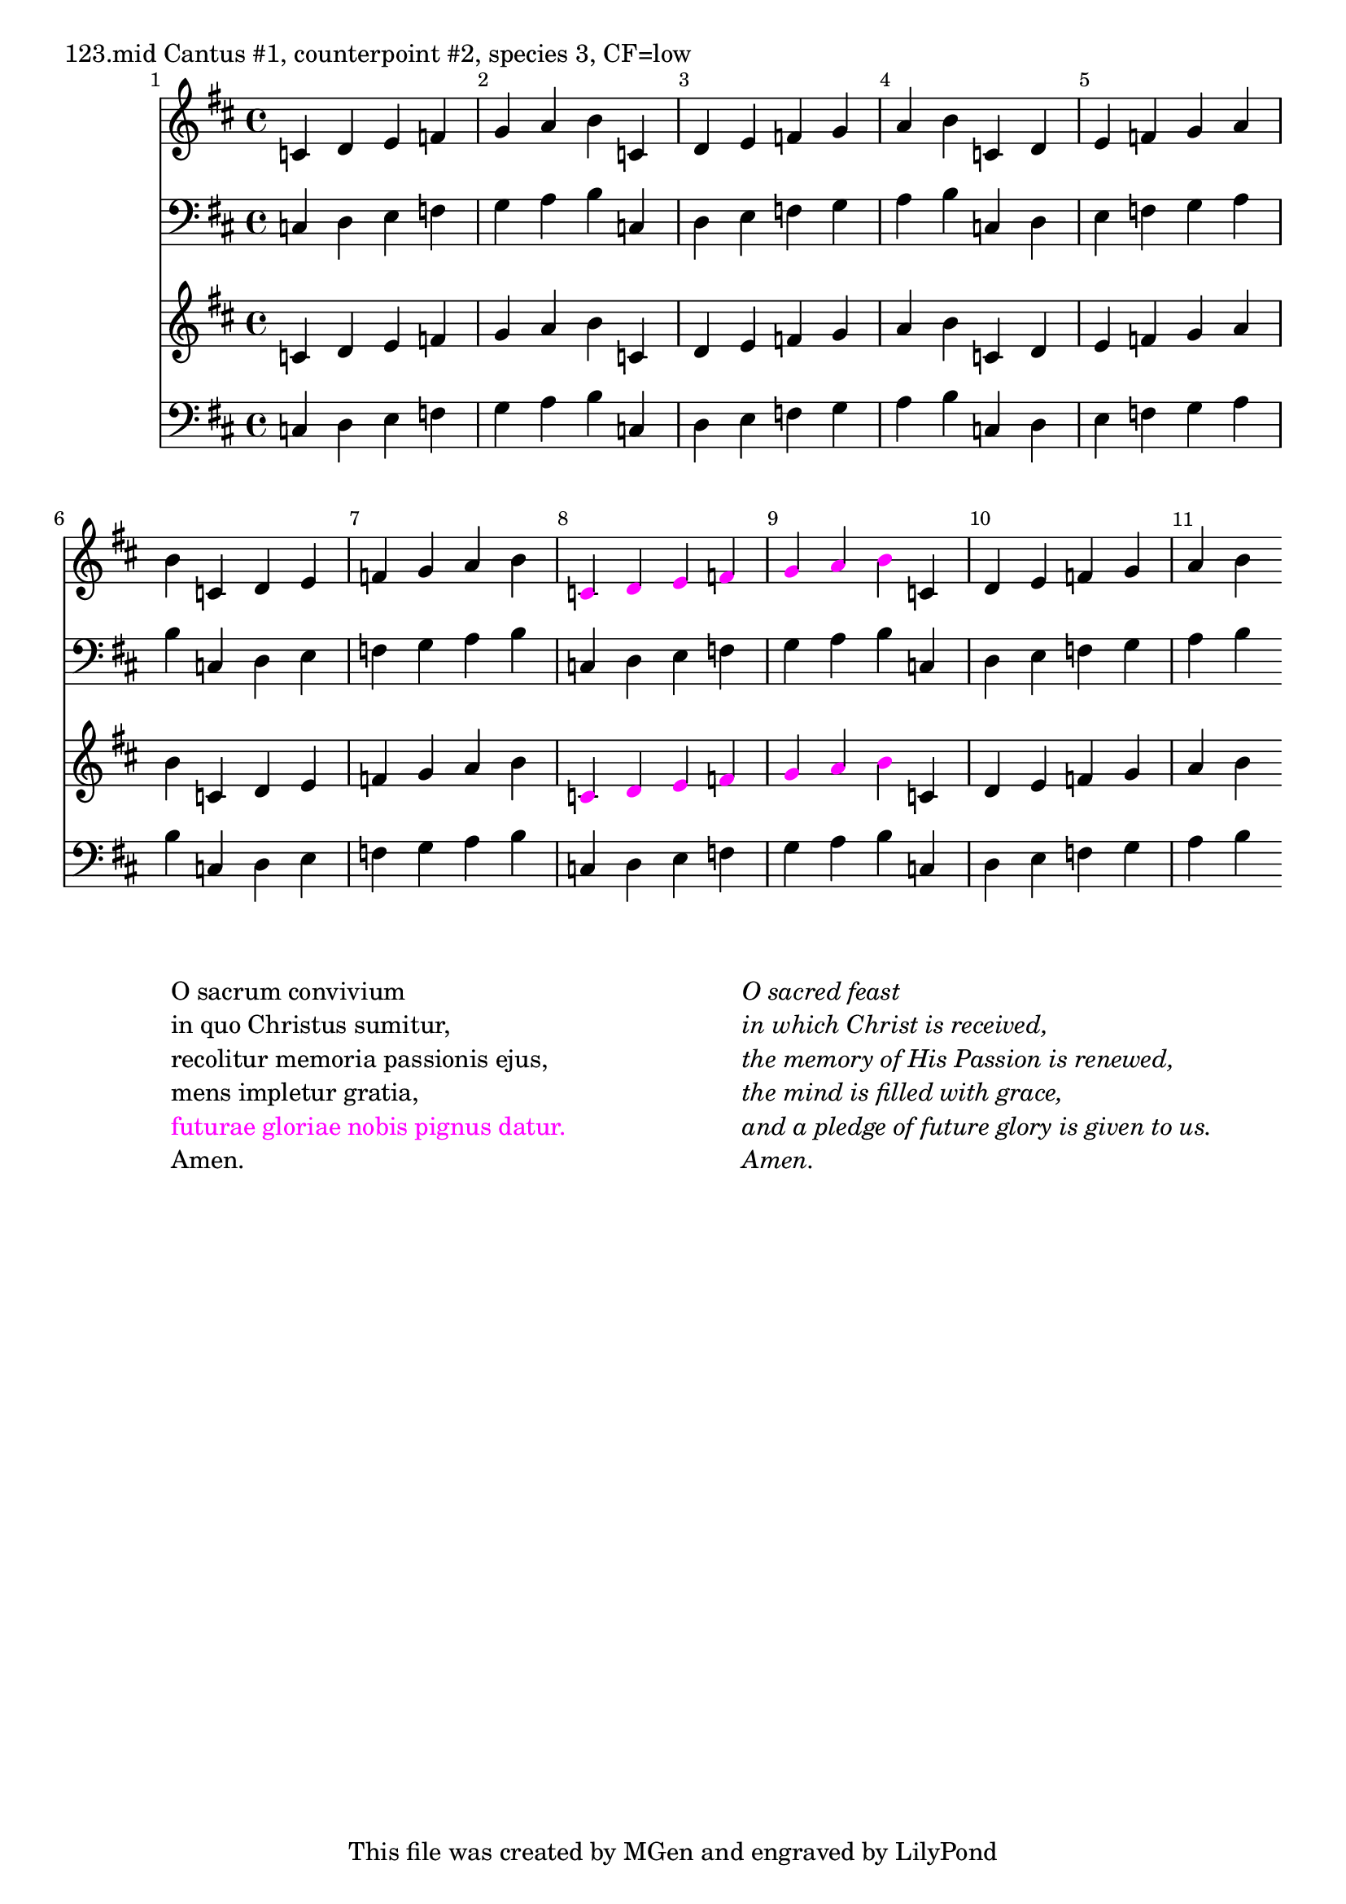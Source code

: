 \version "2.18.2"
\language "english"

\markup {
  "123.mid Cantus #1, counterpoint #2, species 3, CF=low"
}
\new Staff { \clef "treble" \key c \major }
\new Staff { \clef "treble" \key d \major }
\new Staff { \clef "treble" \key e \major }
\new Staff { \clef "treble" \key f \major }
\new Staff { \clef "treble" \key g \major }
\new Staff { \clef "treble" \key a \major }
\new Staff { \clef "treble" \key b \major }
\new Staff { \clef "treble" \key cs \major }
\new Staff { \clef "treble" \key ds \major }
\new Staff { \clef "treble" \key fs \major }
\new Staff { \clef "treble" \key gs \major }
\new Staff { \clef "treble" \key as \major }
\new Staff { \clef "treble" \key bf \major }
\new Staff { \clef "treble" \key ds \major }
\new Staff { \clef "treble" \key fs \major }
\new Staff { \clef "treble" \key gs \major }
\new Staff { \clef "treble" \key as \major }
<<
\new Staff { \clef "treble" \key d \major \time 4/4
  \set Score.barNumberVisibility = #all-bar-numbers-visible
  \override Score.BarNumber.break-visibility = ##(#f #t #t)
  \bar ""
  c' d' e' f' g' a' b' c' d' e' f' g' a' b'
  c' d' e' f' g' a' b' c' d' e' f' g' a' b'
\override NoteHead.color = #(rgb-color 1 0 1)
  c' d' e' f' g' a' b'
\override NoteHead.color = #(rgb-color 0 0 0)
  c' d' e' f' g' a' b'
}
\new Staff { \clef "bass"  \key d \major \time 4/4
  \set Score.barNumberVisibility = #all-bar-numbers-visible
  \override Score.BarNumber.break-visibility = ##(#f #t #t)
  \bar ""
  c d e f g a b c d e f g a b c d e f g a b c d e f g a b
  c d e f g a b c d e f g a b
}
\new Staff { \clef "treble" \key d \major \time 4/4
  \set Score.barNumberVisibility = #all-bar-numbers-visible
  \override Score.BarNumber.break-visibility = ##(#f #t #t)
  \bar ""
  c' d' e' f' g' a' b' c' d' e' f' g' a' b'
  c' d' e' f' g' a' b' c' d' e' f' g' a' b'
\override NoteHead.color = #(rgb-color 1 0 1)
  c' d' e' f' g' a' b'
\override NoteHead.color = #(rgb-color 0 0 0)
  c' d' e' f' g' a' b'
}
\new Staff { \clef "bass"  \key d \major \time 4/4
  \set Score.barNumberVisibility = #all-bar-numbers-visible
  \override Score.BarNumber.break-visibility = ##(#f #t #t)
  \bar ""
  c d e f g a b c d e f g a b c d e f g a b c d e f g a b
  c d e f g a b c d e f g a b
}
>>
\markup {
  \fill-line {
    \hspace #1
    \column {
      \line { O sacrum convivium }
      \line { in quo Christus sumitur, }
      \line { recolitur memoria passionis ejus, }
      \line { mens impletur gratia, }
\with-color #(rgb-color 1 0 1)
\line { futurae gloriae nobis pignus datur. }
      \line { Amen. }
    }
    \hspace #2
    \column \italic {
      \line { O sacred feast }
      \line { in which Christ is received, }
      \line { the memory of His Passion is renewed, }
      \line { the mind is filled with grace, }
      \line { and a pledge of future glory is given to us. }
      \line { Amen. }
    }
    \hspace #1
  }
}
\header { 
  tagline = "This file was created by MGen and engraved by LilyPond"  % removed 
} 